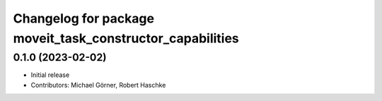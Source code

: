 ^^^^^^^^^^^^^^^^^^^^^^^^^^^^^^^^^^^^^^^^^^^^^^^^^^^^^^^^^^
Changelog for package moveit_task_constructor_capabilities
^^^^^^^^^^^^^^^^^^^^^^^^^^^^^^^^^^^^^^^^^^^^^^^^^^^^^^^^^^

0.1.0 (2023-02-02)
------------------
* Initial release
* Contributors: Michael Görner, Robert Haschke

